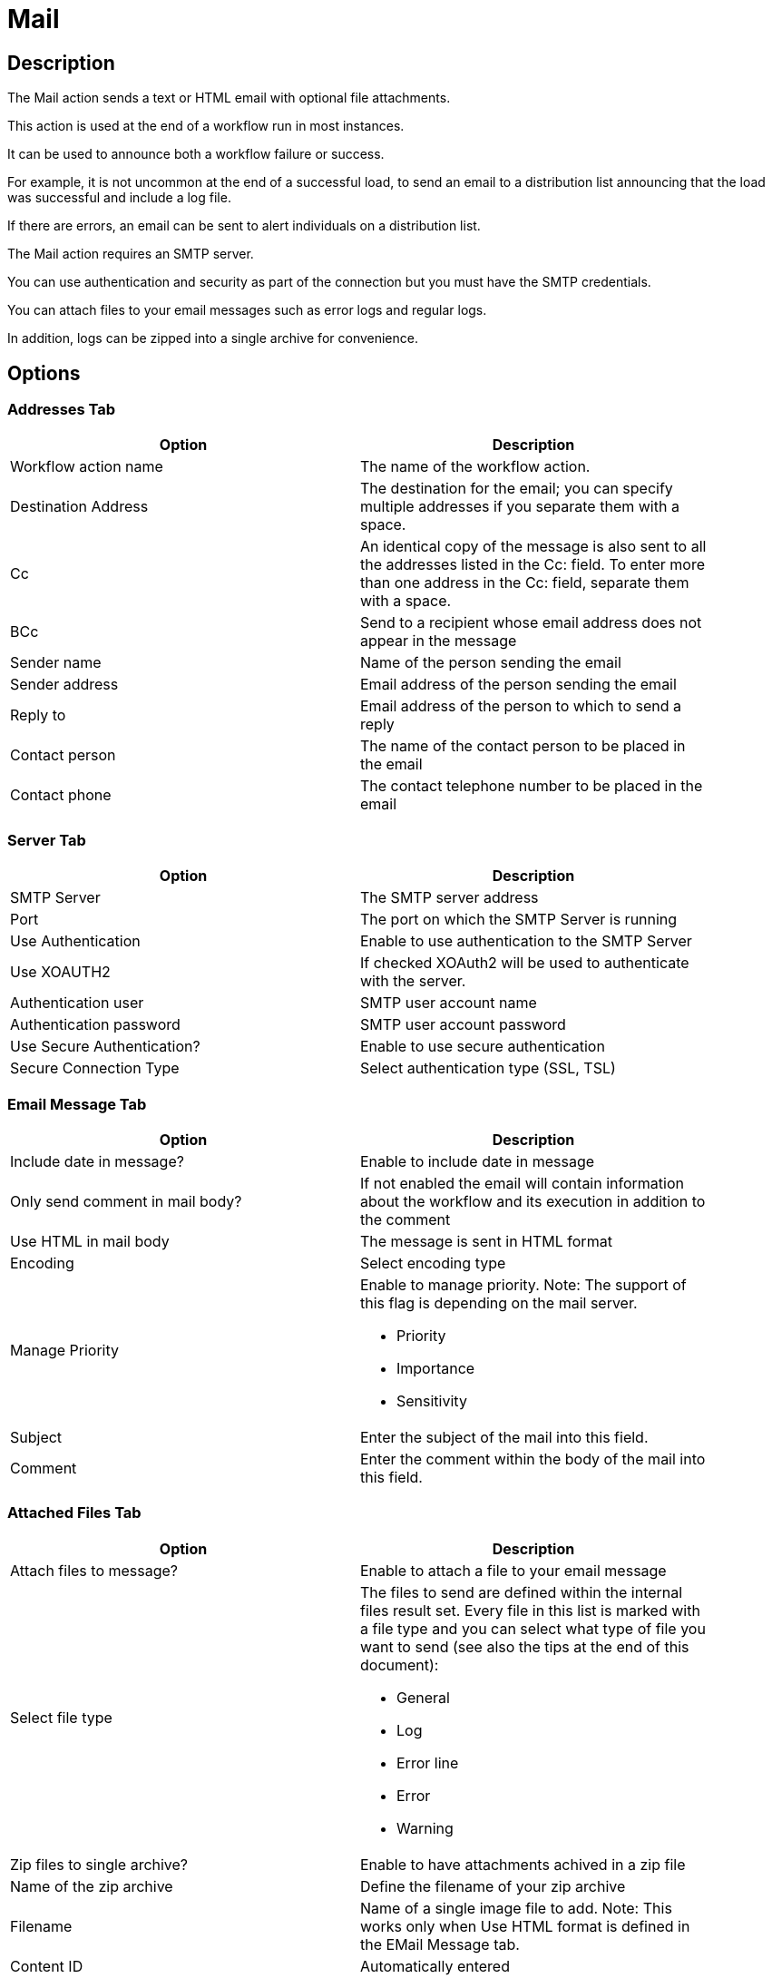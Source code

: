 ////
Licensed to the Apache Software Foundation (ASF) under one
or more contributor license agreements.  See the NOTICE file
distributed with this work for additional information
regarding copyright ownership.  The ASF licenses this file
to you under the Apache License, Version 2.0 (the
"License"); you may not use this file except in compliance
with the License.  You may obtain a copy of the License at
  http://www.apache.org/licenses/LICENSE-2.0
Unless required by applicable law or agreed to in writing,
software distributed under the License is distributed on an
"AS IS" BASIS, WITHOUT WARRANTIES OR CONDITIONS OF ANY
KIND, either express or implied.  See the License for the
specific language governing permissions and limitations
under the License.
////
:documentationPath: /workflow/actions/
:language: en_US
:description: The Mail action sends a text or HTML email with optional file attachments.

= Mail

== Description

The Mail action sends a text or HTML email with optional file attachments.

This action is used at the end of a workflow run in most instances.

It can be used to announce both a workflow failure or success.

For example, it is not uncommon at the end of a successful load, to send an email to a distribution list announcing that the load was successful and include a log file.

If there are errors, an email can be sent to alert individuals on a distribution list.

The Mail action requires an SMTP server.

You can use authentication and security as part of the connection but you must have the SMTP credentials.

You can attach files to your email messages such as error logs and regular logs.

In addition, logs can be zipped into a single archive for convenience.

== Options

=== Addresses Tab

[width="90%",options="header"]
|===
|Option|Description
|Workflow action name|The name of the workflow action.
|Destination Address|The destination for the email; you can specify multiple addresses if you separate them with a space.
|Cc|An identical copy of the message is also sent to all the addresses listed in the Cc: field.
To enter more than one address in the Cc: field, separate them with a space.
|BCc|Send to a recipient whose email address does not appear in the message
|Sender name|Name of the person sending the email
|Sender address|Email address of the person sending the email
|Reply to|Email address of the person to which to send a reply
|Contact person|The name of the contact person to be placed in the email
|Contact phone|The contact telephone number to be placed in the email
|===

=== Server Tab

[width="90%",options="header"]
|===
|Option|Description
|SMTP Server|The SMTP server address
|Port|The port on which the SMTP Server is running
|Use Authentication|Enable to use authentication to the SMTP Server
|Use XOAUTH2 |If checked XOAuth2 will be used to authenticate with the server.
|Authentication user|SMTP user account name
|Authentication password|SMTP user account password
|Use Secure Authentication?|Enable to use secure authentication
|Secure Connection Type|Select authentication type (SSL, TSL)
|===

=== Email Message Tab

[width="90%",options="header"]
|===
|Option|Description
|Include date in message?|Enable to include date in message
|Only send comment in mail body?|If not enabled the email will contain information about the workflow and its execution in addition to the comment
|Use HTML in mail body|The message is sent in HTML format
|Encoding|Select encoding type
|Manage Priority a|Enable to manage priority.
Note: The support of this flag is depending on the mail server.

* Priority
* Importance
* Sensitivity

|Subject|Enter the subject of the mail into this field.
|Comment| Enter the comment within the body of the mail into this field.
|===

=== Attached Files Tab

[width="90%",options="header"]
|===
|Option|Description
|Attach files to message?|Enable to attach a file to your email message
|Select file type a|The files to send are defined within the internal files result set.
Every file in this list is marked with a file type and you can select what type of file you want to send (see also the tips at the end of this document):

* General
* Log
* Error line
* Error
* Warning

|Zip files to single archive?|Enable to have attachments achived in a zip file
|Name of the zip archive|Define the filename of your zip archive
|Filename|Name of a single image file to add.
Note: This works only when Use HTML format is defined in the EMail Message tab.
|Content ID|Automatically entered
|Image|The full path to image (used when embedding multiple images) Click Edit to edit the path; click Delete to delete the path to the image
|Content ID|The image content ID (used when embedding multiple images) Click Edit to edit the content ID; click Delete to delete the Content ID
|===

== Tips

**How to attach a particular file to the e-mail**

You can attach "Result Files" of a particular type(s) to the e-mail, either individually or as a single ZIP archive by checking the option "Attach files to message" and selecting the types to attach under "Select the result files types to attach".
What is a Result File and how to create one?
Well, just about any file created during a pipeline may become a Result File, you only need to mark it as such.
There are several ways to do that:

1. When creating a file with a transform that supports it, allow it to mark the file as a Result File.
For example the "Text file output" transform has the check-box "Add filenames to result" on the File tab for that purpose.
The file type will be General.
2. Use the transform "Set files in result" from the workflow category to mark a file as a result file of a particular type.
This transforms expects the file name to be in a field (you can use e.g. "Generate Rows" in combination with "Add constants" to produce a row containing the file name).

**Attaching pipeline's log**

You may easily attach a log file with log of a pipeline run by the workflow prior to sending the mail as follows (suppose we have the workflow Start -> Pipeline -> Mail):

1. In the Pipeline workflow action's options, check "Specify logfile?" and enter a name and extension for the file.
You can also specify the desired log level.
2. In the Mail workflow action's options, check "Attach files to message" and select (at least) the file type "Log".
3. The next time the mail is send, it will have the pipeline's log attached. 